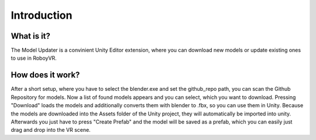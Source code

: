 Introduction
============

What is it?
-----------

The Model Updater is a convinient Unity Editor extension, where you can download new models or update existing ones to use in RoboyVR.



How does it work?
-----------------

After a short setup, where you have to select the blender.exe and set the github_repo path, you can scan the Github Repository for models.
Now a list of found models appears and you can select, which you want to download.
Pressing "Download" loads the models and additionally converts them with blender to .fbx, so you can use them in Unity. 
Because the models are downloaded into the Assets folder of the Unity project, they will automatically be imported into unity.
Afterwards you just have to press "Create Prefab" and the model will be saved as a prefab, which you can easily just drag and drop into the VR scene.